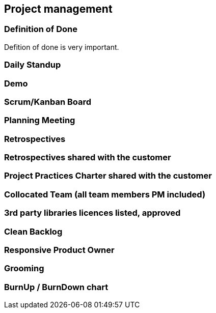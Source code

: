 == Project management

=== Definition of Done

Defition of done is very important.

=== Daily Standup
=== Demo
=== Scrum/Kanban Board
=== Planning Meeting
=== Retrospectives
=== Retrospectives shared with the customer
=== Project Practices Charter shared with the customer
=== Collocated Team (all team members PM included)
=== 3rd party libraries licences listed, approved
=== Clean Backlog
=== Responsive Product Owner
=== Grooming
=== BurnUp / BurnDown chart

